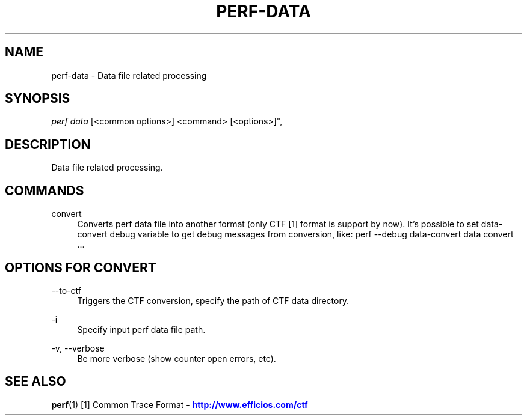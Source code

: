 '\" t
.\"     Title: perf-data
.\"    Author: [FIXME: author] [see http://docbook.sf.net/el/author]
.\" Generator: DocBook XSL Stylesheets v1.78.1 <http://docbook.sf.net/>
.\"      Date: 06/13/2017
.\"    Manual: perf Manual
.\"    Source: perf
.\"  Language: English
.\"
.TH "PERF\-DATA" "1" "06/13/2017" "perf" "perf Manual"
.\" -----------------------------------------------------------------
.\" * Define some portability stuff
.\" -----------------------------------------------------------------
.\" ~~~~~~~~~~~~~~~~~~~~~~~~~~~~~~~~~~~~~~~~~~~~~~~~~~~~~~~~~~~~~~~~~
.\" http://bugs.debian.org/507673
.\" http://lists.gnu.org/archive/html/groff/2009-02/msg00013.html
.\" ~~~~~~~~~~~~~~~~~~~~~~~~~~~~~~~~~~~~~~~~~~~~~~~~~~~~~~~~~~~~~~~~~
.ie \n(.g .ds Aq \(aq
.el       .ds Aq '
.\" -----------------------------------------------------------------
.\" * set default formatting
.\" -----------------------------------------------------------------
.\" disable hyphenation
.nh
.\" disable justification (adjust text to left margin only)
.ad l
.\" -----------------------------------------------------------------
.\" * MAIN CONTENT STARTS HERE *
.\" -----------------------------------------------------------------
.SH "NAME"
perf-data \- Data file related processing
.SH "SYNOPSIS"
.sp
.nf
\fIperf data\fR [<common options>] <command> [<options>]",
.fi
.SH "DESCRIPTION"
.sp
Data file related processing\&.
.SH "COMMANDS"
.PP
convert
.RS 4
Converts perf data file into another format (only CTF [1] format is support by now)\&. It\(cqs possible to set data\-convert debug variable to get debug messages from conversion, like: perf \-\-debug data\-convert data convert \&...
.RE
.SH "OPTIONS FOR \FICONVERT\FR"
.PP
\-\-to\-ctf
.RS 4
Triggers the CTF conversion, specify the path of CTF data directory\&.
.RE
.PP
\-i
.RS 4
Specify input perf data file path\&.
.RE
.PP
\-v, \-\-verbose
.RS 4
Be more verbose (show counter open errors, etc)\&.
.RE
.SH "SEE ALSO"
.sp
\fBperf\fR(1) [1] Common Trace Format \- \m[blue]\fBhttp://www\&.efficios\&.com/ctf\fR\m[]
